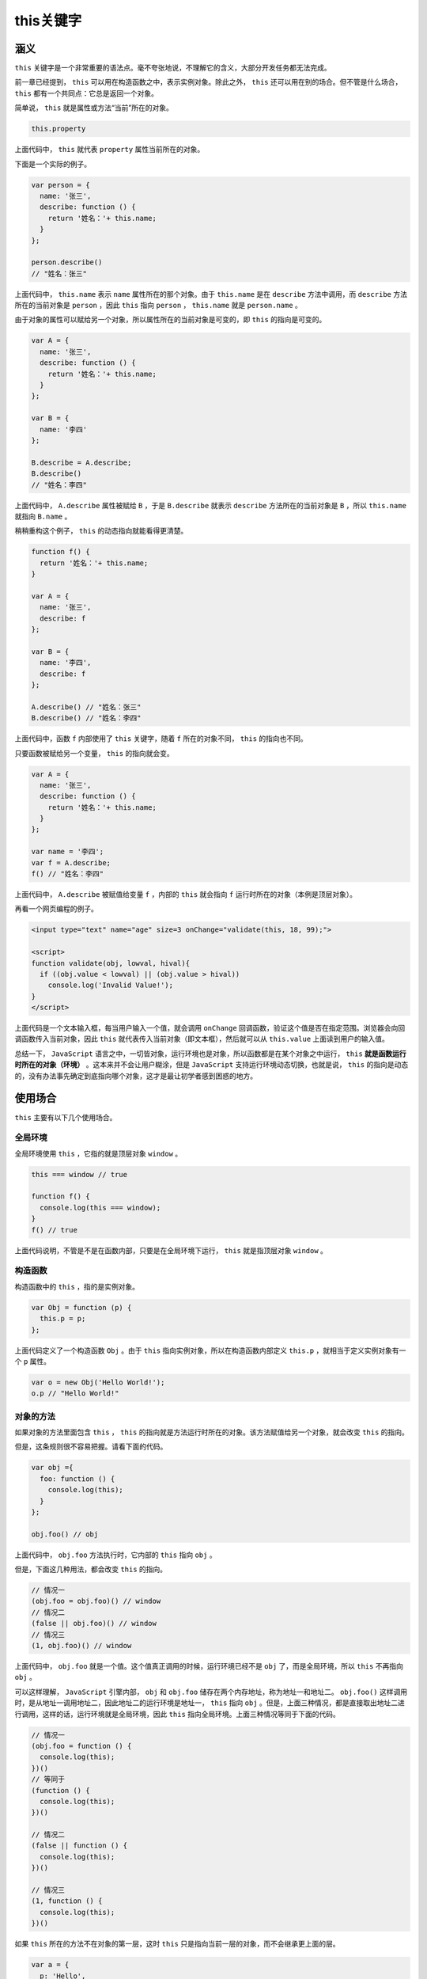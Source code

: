 *******
this关键字
*******

涵义
====

``this`` 关键字是一个非常重要的语法点。毫不夸张地说，不理解它的含义，大部分开发任务都无法完成。

前一章已经提到， ``this`` 可以用在构造函数之中，表示实例对象。除此之外， ``this`` 还可以用在别的场合。但不管是什么场合， ``this`` 都有一个共同点：它总是返回一个对象。

简单说， ``this`` 就是属性或方法“当前”所在的对象。

.. code-block:: js

    this.property

上面代码中， ``this`` 就代表 ``property`` 属性当前所在的对象。

下面是一个实际的例子。

.. code-block:: js

	var person = {
	  name: '张三',
	  describe: function () {
	    return '姓名：'+ this.name;
	  }
	};

	person.describe()
	// "姓名：张三"

上面代码中， ``this.name`` 表示 ``name`` 属性所在的那个对象。由于 ``this.name`` 是在 ``describe`` 方法中调用，而 ``describe`` 方法所在的当前对象是 ``person`` ，因此 ``this`` 指向 ``person`` ， ``this.name`` 就是 ``person.name`` 。

由于对象的属性可以赋给另一个对象，所以属性所在的当前对象是可变的，即 ``this`` 的指向是可变的。

.. code-block:: js

	var A = {
	  name: '张三',
	  describe: function () {
	    return '姓名：'+ this.name;
	  }
	};

	var B = {
	  name: '李四'
	};

	B.describe = A.describe;
	B.describe()
	// "姓名：李四"

上面代码中， ``A.describe`` 属性被赋给 ``B`` ，于是 ``B.describe`` 就表示 ``describe`` 方法所在的当前对象是 ``B`` ，所以 ``this.name`` 就指向 ``B.name`` 。

稍稍重构这个例子， ``this`` 的动态指向就能看得更清楚。

.. code-block:: js

	function f() {
	  return '姓名：'+ this.name;
	}

	var A = {
	  name: '张三',
	  describe: f
	};

	var B = {
	  name: '李四',
	  describe: f
	};

	A.describe() // "姓名：张三"
	B.describe() // "姓名：李四"

上面代码中，函数 ``f`` 内部使用了 ``this`` 关键字，随着 ``f`` 所在的对象不同， ``this`` 的指向也不同。

只要函数被赋给另一个变量， ``this`` 的指向就会变。

.. code-block:: js

	var A = {
	  name: '张三',
	  describe: function () {
	    return '姓名：'+ this.name;
	  }
	};

	var name = '李四';
	var f = A.describe;
	f() // "姓名：李四"

上面代码中， ``A.describe`` 被赋值给变量 ``f`` ，内部的 ``this`` 就会指向 ``f`` 运行时所在的对象（本例是顶层对象）。

再看一个网页编程的例子。

.. code-block:: js

	<input type="text" name="age" size=3 onChange="validate(this, 18, 99);">

	<script>
	function validate(obj, lowval, hival){
	  if ((obj.value < lowval) || (obj.value > hival))
	    console.log('Invalid Value!');
	}
	</script>

上面代码是一个文本输入框，每当用户输入一个值，就会调用 ``onChange`` 回调函数，验证这个值是否在指定范围。浏览器会向回调函数传入当前对象，因此 ``this`` 就代表传入当前对象（即文本框），然后就可以从 ``this.value`` 上面读到用户的输入值。

总结一下， ``JavaScript`` 语言之中，一切皆对象，运行环境也是对象，所以函数都是在某个对象之中运行， ``this`` **就是函数运行时所在的对象（环境）** 。这本来并不会让用户糊涂，但是 ``JavaScript`` 支持运行环境动态切换，也就是说， ``this`` 的指向是动态的，没有办法事先确定到底指向哪个对象，这才是最让初学者感到困惑的地方。


使用场合
========
``this`` 主要有以下几个使用场合。

全局环境
--------
全局环境使用 ``this`` ，它指的就是顶层对象 ``window`` 。

.. code-block:: js

	this === window // true

	function f() {
	  console.log(this === window);
	}
	f() // true

上面代码说明，不管是不是在函数内部，只要是在全局环境下运行， ``this`` 就是指顶层对象 ``window`` 。

构造函数
--------
构造函数中的 ``this`` ，指的是实例对象。

.. code-block:: js

	var Obj = function (p) {
	  this.p = p;
	};

上面代码定义了一个构造函数 ``Obj`` 。由于 ``this`` 指向实例对象，所以在构造函数内部定义 ``this.p`` ，就相当于定义实例对象有一个 ``p`` 属性。

.. code-block:: js

	var o = new Obj('Hello World!');
	o.p // "Hello World!"

对象的方法
---------
如果对象的方法里面包含 ``this`` ， ``this`` 的指向就是方法运行时所在的对象。该方法赋值给另一个对象，就会改变 ``this`` 的指向。

但是，这条规则很不容易把握。请看下面的代码。

.. code-block:: js

	var obj ={
	  foo: function () {
	    console.log(this);
	  }
	};

	obj.foo() // obj

上面代码中， ``obj.foo`` 方法执行时，它内部的 ``this`` 指向 ``obj`` 。

但是，下面这几种用法，都会改变 ``this`` 的指向。

.. code-block:: js

	// 情况一
	(obj.foo = obj.foo)() // window
	// 情况二
	(false || obj.foo)() // window
	// 情况三
	(1, obj.foo)() // window

上面代码中， ``obj.foo`` 就是一个值。这个值真正调用的时候，运行环境已经不是 ``obj`` 了，而是全局环境，所以 ``this`` 不再指向 ``obj`` 。

可以这样理解， ``JavaScript`` 引擎内部， ``obj`` 和 ``obj.foo`` 储存在两个内存地址，称为地址一和地址二。 ``obj.foo()`` 这样调用时，是从地址一调用地址二，因此地址二的运行环境是地址一， ``this`` 指向 ``obj`` 。但是，上面三种情况，都是直接取出地址二进行调用，这样的话，运行环境就是全局环境，因此 ``this`` 指向全局环境。上面三种情况等同于下面的代码。

.. code-block:: js

	// 情况一
	(obj.foo = function () {
	  console.log(this);
	})()
	// 等同于
	(function () {
	  console.log(this);
	})()

	// 情况二
	(false || function () {
	  console.log(this);
	})()

	// 情况三
	(1, function () {
	  console.log(this);
	})()

如果 ``this`` 所在的方法不在对象的第一层，这时 ``this`` 只是指向当前一层的对象，而不会继承更上面的层。

.. code-block:: js

	var a = {
	  p: 'Hello',
	  b: {
	    m: function() {
	      console.log(this.p);
	    }
	  }
	};

	a.b.m() // undefined

上面代码中， ``a.b.m`` 方法在 ``a`` 对象的第二层，该方法内部的 ``this`` 不是指向 ``a`` ，而是指向 ``a.b`` ，因为实际执行的是下面的代码。

.. code-block:: js

	var b = {
	  m: function() {
	   console.log(this.p);
	  }
	};

	var a = {
	  p: 'Hello',
	  b: b
	};

	(a.b).m() // 等同于 b.m()

如果要达到预期效果，只有写成下面这样。

.. code-block:: js

	var a = {
	  b: {
	    m: function() {
	      console.log(this.p);
	    },
	    p: 'Hello'
	  }
	};

如果这时将嵌套对象内部的方法赋值给一个变量， ``this`` 依然会指向全局对象。

.. code-block:: js

	var a = {
	  b: {
	    m: function() {
	      console.log(this.p);
	    },
	    p: 'Hello'
	  }
	};

	var hello = a.b.m;
	hello() // undefined

上面代码中， ``m`` 是多层对象内部的一个方法。为求简便，将其赋值给 ``hello`` 变量，结果调用时， ``this`` 指向了顶层对象。为了避免这个问题，可以只将 ``m`` 所在的对象赋值给 ``hello`` ，这样调用时， ``this`` 的指向就不会变。

.. code-block:: js

	var hello = a.b;
	hello.m() // Hello

使用注意点
==========

避免多层 this
-------------
由于 ``this`` 的指向是不确定的，所以切勿在函数中包含多层的 ``this`` 。

.. code-block:: js

	var o = {
	  f1: function () {
	    console.log(this);
	    var f2 = function () {
	      console.log(this);
	    }();
	  }
	}

	o.f1()
	// Object
	// Window

上面代码包含两层 ``this`` ，结果运行后，第一层指向对象 ``o`` ，第二层指向全局对象，因为实际执行的是下面的代码。

.. code-block:: js

	var temp = function () {
	  console.log(this);
	};

	var o = {
	  f1: function () {
	    console.log(this);
	    var f2 = temp();
	  }
	}

一个解决方法是在第二层改用一个指向外层 ``this`` 的变量。

.. code-block:: js

	var o = {
	  f1: function() {
	    console.log(this);
	    var that = this;
	    var f2 = function() {
	      console.log(that);
	    }();
	  }
	}

	o.f1()
	// Object
	// Object

上面代码定义了变量 ``that`` ，固定指向外层的 ``this`` ，然后在内层使用 ``that`` ，就不会发生 ``this`` 指向的改变。

事实上，使用一个变量固定 ``this`` 的值，然后内层函数调用这个变量，是非常常见的做法，请务必掌握。

``JavaScript`` 提供了严格模式，也可以硬性避免这种问题。严格模式下，如果函数内部的 ``this`` 指向顶层对象，就会报错。

.. code-block:: js

	var counter = {
	  count: 0
	};
	counter.inc = function () {
	  'use strict';
	  this.count++
	};
	var f = counter.inc;
	f()
	// TypeError: Cannot read property 'count' of undefined

上面代码中， ``inc`` 方法通过 ``'use strict'`` 声明采用严格模式，这时内部的 ``this`` 一旦指向顶层对象，就会报错。


避免数组处理方法中的 this
------------------------
数组的 ``map`` 和 ``foreach`` 方法，允许提供一个函数作为参数。这个函数内部不应该使用 ``this`` 。

.. code-block:: js

	var o = {
	  v: 'hello',
	  p: [ 'a1', 'a2' ],
	  f: function f() {
	    this.p.forEach(function (item) {
	      console.log(this.v + ' ' + item);
	    });
	  }
	}

	o.f()
	// undefined a1
	// undefined a2

上面代码中， ``foreach`` 方法的回调函数中的 ``this`` ，其实是指向 ``window`` 对象，因此取不到 ``o.v`` 的值。原因跟上一段的多层 ``this`` 是一样的，就是内层的 ``this`` 不指向外部，而指向顶层对象。

解决这个问题的一种方法，就是前面提到的，使用中间变量固定 ``this`` 。

.. code-block:: js

	var o = {
	  v: 'hello',
	  p: [ 'a1', 'a2' ],
	  f: function f() {
	    var that = this;
	    this.p.forEach(function (item) {
	      console.log(that.v+' '+item);
	    });
	  }
	}

	o.f()
	// hello a1
	// hello a2

另一种方法是将 ``this`` 当作 ``foreach`` 方法的第二个参数，固定它的运行环境。

.. code-block:: js

	var o = {
	  v: 'hello',
	  p: [ 'a1', 'a2' ],
	  f: function f() {
	    this.p.forEach(function (item) {
	      console.log(this.v + ' ' + item);
	    }, this);
	  }
	}

	o.f()
	// hello a1
	// hello a2

避免回调函数中的 this
--------------------
回调函数中的 ``this`` 往往会改变指向，最好避免使用。

.. code-block:: js

	var o = new Object();
	o.f = function () {
	  console.log(this === o);
	}

	// jQuery 的写法
	$('#button').on('click', o.f);

上面代码中，点击按钮以后，控制台会显示 ``false`` 。原因是此时 ``this`` 不再指向 ``o`` 对象，而是指向按钮的 ``DOM`` 对象，因为 ``f`` 方法是在按钮对象的环境中被调用的。这种细微的差别，很容易在编程中忽视，导致难以察觉的错误。

为了解决这个问题，可以采用下面的一些方法对 ``this`` 进行绑定，也就是使得 ``this`` 固定指向某个对象，减少不确定性。


绑定 this 的方法
================
``this`` 的动态切换，固然为 ``JavaScript`` 创造了巨大的灵活性，但也使得编程变得困难和模糊。有时，需要把 ``this`` 固定下来，避免出现意想不到的情况。 ``JavaScript`` 提供了 ``call`` 、 ``apply`` 、 ``bind`` 这三个方法，来切换/固定 ``this`` 的指向。


Function.prototype.call()
--------------------------
函数实例的 ``call`` 方法，可以指定函数内部 ``this`` 的指向（即函数执行时所在的作用域），然后在所指定的作用域中，调用该函数。

.. code-block:: js

	var obj = {};

	var f = function () {
	  return this;
	};

	f() === window // true
	f.call(obj) === obj // true

上面代码中，全局环境运行函数 ``f`` 时， ``this`` 指向全局环境（浏览器为 ``window`` 对象）； ``call`` 方法可以改变 ``this`` 的指向，指定 ``this`` 指向对象 ``obj`` ，然后在对象 ``obj`` 的作用域中运行函数 ``f`` 。

``call`` 方法的参数，应该是一个对象。如果参数为空、 ``null`` 和 ``undefined`` ，则默认传入全局对象。

.. code-block:: js

	var n = 123;
	var obj = { n: 456 };

	function a() {
	  console.log(this.n);
	}

	a.call() // 123
	a.call(null) // 123
	a.call(undefined) // 123
	a.call(window) // 123
	a.call(obj) // 456

上面代码中， ``a`` 函数中的 ``this`` 关键字，如果指向全局对象，返回结果为 ``123`` 。如果使用 ``call`` 方法将 ``this`` 关键字指向 ``obj`` 对象，返回结果为 ``456`` 。可以看到，如果 ``call`` 方法没有参数，或者参数为 ``null`` 或 ``undefined`` ，则等同于指向全局对象。

如果 ``call`` 方法的参数是一个原始值，那么这个原始值会自动转成对应的包装对象，然后传入 ``call`` 方法。

.. code-block:: js

	var f = function () {
	  return this;
	};

	f.call(5)
	// Number {[[PrimitiveValue]]: 5}

上面代码中， ``call`` 的参数为 ``5`` ，不是对象，会被自动转成包装对象（ ``Number`` 的实例），绑定 ``f`` 内部的 ``this`` 。

``call`` 方法还可以接受多个参数。

.. code-block:: js

    func.call(thisValue, arg1, arg2, ...)

``call`` 的第一个参数就是 ``this`` 所要指向的那个对象，后面的参数则是函数调用时所需的参数。

.. code-block:: js

	function add(a, b) {
	  return a + b;
	}

	add.call(this, 1, 2) // 3

上面代码中， ``call`` 方法指定函数 ``add`` 内部的 ``this`` 绑定当前环境（对象），并且参数为 1 和 2 ，因此函数 ``add`` 运行后得到 3 。

``call`` 方法的一个应用是调用对象的原生方法。

.. code-block:: js

	var obj = {};
	obj.hasOwnProperty('toString') // false

	// 覆盖掉继承的 hasOwnProperty 方法
	obj.hasOwnProperty = function () {
	  return true;
	};
	obj.hasOwnProperty('toString') // true

	Object.prototype.hasOwnProperty.call(obj, 'toString') // false

上面代码中， ``hasOwnProperty`` 是 ``obj`` 对象继承的方法，如果这个方法一旦被覆盖，就不会得到正确结果。 ``call`` 方法可以解决这个问题，它将 ``hasOwnProperty`` 方法的原始定义放到 ``obj`` 对象上执行，这样无论 ``obj`` 上有没有同名方法，都不会影响结果。

Function.prototype.apply()
---------------------------
``apply`` 方法的作用与 ``call`` 方法类似，也是改变 ``this`` 指向，然后再调用该函数。唯一的区别就是，它接收一个数组作为函数执行时的参数，使用格式如下。

.. code-block:: js

	func.apply(thisValue, [arg1, arg2, ...])

``apply`` 方法的第一个参数也是 ``this`` 所要指向的那个对象，如果设为 ``null`` 或 ``undefined`` ，则等同于指定全局对象。第二个参数则是一个数组，该数组的所有成员依次作为参数，传入原函数。原函数的参数，在 ``call`` 方法中必须一个个添加，但是在 ``apply`` 方法中，必须以数组形式添加。

.. code-block:: js

	function f(x, y){
	  console.log(x + y);
	}

	f.call(null, 1, 1) // 2
	f.apply(null, [1, 1]) // 2

上面代码中， ``f`` 函数本来接受两个参数，使用 ``apply`` 方法以后，就变成可以接受一个数组作为参数。

利用这一点，可以做一些有趣的应用。

找出数组最大元素
^^^^^^^^^^^^^^^

``JavaScript`` 不提供找出数组最大元素的函数。结合使用 ``apply`` 方法和 ``Math.max`` 方法，就可以返回数组的最大元素。

.. code-block:: js

	var a = [10, 2, 4, 15, 9];
	Math.max.apply(null, a) // 15

将数组的空元素变为undefined
^^^^^^^^^^^^^^^^^^^^^^^^^^
通过 ``apply`` 方法，利用 ``Array`` 构造函数将数组的空元素变成 ``undefined`` 。

.. code-block:: js

	Array.apply(null, ['a', ,'b']) // [ 'a', undefined, 'b' ]

空元素与 ``undefined`` 的差别在于，数组的 ``forEach`` 方法会跳过空元素，但是不会跳过 ``undefined`` 。因此，遍历内部元素的时候，会得到不同的结果。

.. code-block:: js

	var a = ['a', , 'b'];

	function print(i) {
	  console.log(i);
	}

	a.forEach(print)
	// a
	// b

	Array.apply(null, a).forEach(print)
	// a
	// undefined
	// b

转换类似数组的对象
^^^^^^^^^^^^^^^^^
另外，利用数组对象的 ``slice`` 方法，可以将一个类似数组的对象（比如 ``arguments`` 对象）转为真正的数组。

.. code-block:: js

	Array.prototype.slice.apply({0: 1, length: 1}) // [1]
	Array.prototype.slice.apply({0: 1}) // []
	Array.prototype.slice.apply({0: 1, length: 2}) // [1, undefined]
	Array.prototype.slice.apply({length: 1}) // [undefined]

上面代码的 ``apply`` 方法的参数都是对象，但是返回结果都是数组，这就起到了将对象转成数组的目的。从上面代码可以看到，这个方法起作用的前提是，被处理的对象必须有 ``length`` 属性，以及相对应的数字键。

绑定回调函数的对象
^^^^^^^^^^^^^^^^^
前面的按钮点击事件的例子，可以改写如下。

.. code-block:: js

	var o = new Object();

	o.f = function () {
	  console.log(this === o);
	}

	var f = function (){
	  o.f.apply(o);
	  // 或者 o.f.call(o);
	};

	// jQuery 的写法
	$('#button').on('click', f);

上面代码中，点击按钮以后，控制台将会显示 ``true`` 。由于 ``apply`` 方法（或者 ``call`` 方法）不仅绑定函数执行时所在的对象，还会立即执行函数，因此不得不把绑定语句写在一个函数体内。更简洁的写法是采用下面介绍的 ``bind`` 方法。

Function.prototype.bind()
--------------------------

``bind`` 方法用于将函数体内的 ``this`` 绑定到某个对象， **然后返回一个新函数。**

.. code-block:: js

	var d = new Date();
	d.getTime() // 1481869925657

	var print = d.getTime;
	print() // Uncaught TypeError: this is not a Date object.

上面代码中，我们将 ``d.getTime`` 方法赋给变量 ``print`` ，然后调用 ``print`` 就报错了。这是因为 ``getTime`` 方法内部的 ``this`` ，绑定 ``Date`` 对象的实例，赋给变量 ``print`` 以后，内部的 ``this`` 已经不指向 ``Date`` 对象的实例了。

``bind`` 方法可以解决这个问题。

.. code-block:: js

	var print = d.getTime.bind(d);
	print() // 1481869925657

上面代码中， ``bind`` 方法将 ``getTime`` 方法内部的 ``this`` 绑定到 ``d`` 对象，这时就可以安全地将这个方法赋值给其他变量了。

``bind`` 方法的参数就是所要绑定 ``this`` 的对象，下面是一个更清晰的例子。

.. code-block:: js

	var counter = {
	  count: 0,
	  inc: function () {
	    this.count++;
	  }
	};

	var func = counter.inc.bind(counter);
	func();
	counter.count // 1

上面代码中， ``counter.inc`` 方法被赋值给变量 ``func`` 。这时必须用 ``bind`` 方法将 ``inc`` 内部的 ``this`` ，绑定到 ``counter`` ，否则就会出错。

``this`` 绑定到其他对象也是可以的。

.. code-block:: js

	var counter = {
	  count: 0,
	  inc: function () {
	    this.count++;
	  }
	};

	var obj = {
	  count: 100
	};
	var func = counter.inc.bind(obj);
	func();
	obj.count // 101

上面代码中， ``bind`` 方法将inc方法内部的 ``this`` ，绑定到 ``obj`` 对象。结果调用 ``func`` 函数以后，递增的就是 ``obj`` 内部的 ``count`` 属性。

``bind`` 还可以接受更多的参数，将这些参数绑定原函数的参数。

.. code-block:: js

	var add = function (x, y) {
	  return x * this.m + y * this.n;
	}

	var obj = {
	  m: 2,
	  n: 2
	};

	var newAdd = add.bind(obj, 5);
	newAdd(5) // 20

上面代码中， ``bind`` 方法除了绑定 ``this`` 对象，还将 ``add`` 函数的第一个参数 ``x`` 绑定成 5 ，然后返回一个新函数 ``newAdd`` ，这个函数只要再接受一个参数 ``y`` 就能运行了。

如果 ``bind`` 方法的第一个参数是 ``null`` 或 ``undefined`` ，等于将 ``this`` 绑定到全局对象，函数运行时 ``this`` 指向顶层对象（浏览器为 ``window`` ）。

.. code-block:: js

	function add(x, y) {
	  return x + y;
	}

	var plus5 = add.bind(null, 5);
	plus5(10) // 15

上面代码中，函数 ``add`` 内部并没有 ``this`` ，使用 ``bind`` 方法的主要目的是绑定参数x，以后每次运行新函数 ``plus5`` ，就只需要提供另一个参数y就够了。而且因为 ``add`` 内部没有 ``this`` ，所以 ``bind`` 的第一个参数是 ``null`` ，不过这里如果是其他对象，也没有影响。

``bind`` 方法有一些使用注意点。

每一次返回一个新函数
^^^^^^^^^^^^^^^^^^^
``bind`` 方法每运行一次，就返回一个新函数，这会产生一些问题。比如，监听事件的时候，不能写成下面这样。

.. code-block:: js

    element.addEventListener('click', o.m.bind(o));

上面代码中， ``click`` 事件绑定 ``bind`` 方法生成的一个匿名函数。这样会导致无法取消绑定，所以，下面的代码是无效的。

.. code-block:: js

	element.removeEventListener('click', o.m.bind(o));

正确的方法是写成下面这样：

.. code-block:: js

	var listener = o.m.bind(o);
	element.addEventListener('click', listener);
	//  ...
	element.removeEventListener('click', listener);

结合回调函数使用
^^^^^^^^^^^^^^^
回调函数是 ``JavaScript`` 最常用的模式之一，但是一个常见的错误是，将包含 ``this`` 的方法直接当作回调函数。解决方法就是使用 ``bind`` 方法，将 ``counter.inc`` 绑定 ``counter`` 。

.. code-block:: js

	var counter = {
	  count: 0,
	  inc: function () {
	    'use strict';
	    this.count++;
	  }
	};

	function callIt(callback) {
	  callback();
	}

	callIt(counter.inc.bind(counter));
	counter.count // 1

上面代码中， ``callIt`` 方法会调用回调函数。这时如果直接把 ``counter.inc`` 传入，调用时 ``counter.inc`` 内部的 ``this`` 就会指向全局对象。使用 ``bind`` 方法将 ``counter.inc`` 绑定 ``counter`` 以后，就不会有这个问题， ``this`` 总是指向 ``counter`` 。

还有一种情况比较隐蔽，就是某些数组方法可以接受一个函数当作参数。这些函数内部的 ``this`` 指向，很可能也会出错。

.. code-block:: js

	var obj = {
	  name: '张三',
	  times: [1, 2, 3],
	  print: function () {
	    this.times.forEach(function (n) {
	      console.log(this.name);
	    });
	  }
	};

	obj.print()
	// 没有任何输出

上面代码中， ``obj.print`` 内部 ``this.times`` 的 ``this`` 是指向 ``obj`` 的，这个没有问题。但是， ``forEach`` 方法的回调函数内部的 ``this.name`` 却是指向全局对象，导致没有办法取到值。稍微改动一下，就可以看得更清楚。

.. code-block:: js

	obj.print = function () {
	  this.times.forEach(function (n) {
	    console.log(this === window);
	  });
	};

	obj.print()
	// true
	// true
	// true

解决这个问题，也是通过 ``bind`` 方法绑定 ``this`` 。

.. code-block:: js

	obj.print = function () {
	  this.times.forEach(function (n) {
	    console.log(this.name);
	  }.bind(this));
	};

	obj.print()
	// 张三
	// 张三
	// 张三

结合call方法使用
^^^^^^^^^^^^^^^
利用 ``bind`` 方法，可以改写一些 ``JavaScript`` 原生方法的使用形式，以数组的 ``slice`` 方法为例。

.. code-block:: js

	[1, 2, 3].slice(0, 1) // [1]
	// 等同于
	Array.prototype.slice.call([1, 2, 3], 0, 1) // [1]

上面的代码中，数组的 ``slice`` 方法从 ``[1, 2, 3]`` 里面，按照指定位置和长度切分出另一个数组。这样做的本质是在 ``[1, 2, 3]`` 上面调用 ``Array.prototype.slice`` 方法，因此可以用 ``call`` 方法表达这个过程，得到同样的结果。

``call`` 方法实质上是调用 ``Function.prototype.call`` 方法，因此上面的表达式可以用 ``bind`` 方法改写。

.. code-block:: js

	var slice = Function.prototype.call.bind(Array.prototype.slice);
	slice([1, 2, 3], 0, 1) // [1]

上面代码的含义就是，将 ``Array.prototype.slice`` 变成 ``Function.prototype.call`` 方法所在的对象，调用时就变成了 ``Array.prototype.slice.call`` 。类似的写法还可以用于其他数组方法。

.. code-block:: js

	var push = Function.prototype.call.bind(Array.prototype.push);
	var pop = Function.prototype.call.bind(Array.prototype.pop);

	var a = [1 ,2 ,3];
	push(a, 4)
	a // [1, 2, 3, 4]

	pop(a)
	a // [1, 2, 3]

如果再进一步，将 ``Function.prototype.call`` 方法绑定到 ``Function.prototype.bind`` 对象，就意味着 ``bind`` 的调用形式也可以被改写。

.. code-block:: js

	function f() {
	  console.log(this.v);
	}

	var o = { v: 123 };
	var bind = Function.prototype.call.bind(Function.prototype.bind);
	bind(f, o)() // 123

上面代码的含义就是，将 ``Function.prototype.bind`` 方法绑定在 ``Function.prototype.call`` 上面，所以 ``bind`` 方法就可以直接使用，不需要在函数实例上使用。

